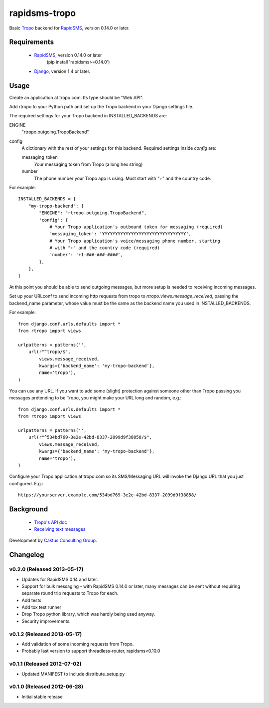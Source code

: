 rapidsms-tropo
============================

Basic `Tropo <http://www.tropo.com>`_ backend for
`RapidSMS <http://www.rapidsms.org/>`_, version 0.14.0 or later.

Requirements
------------

 * `RapidSMS <http://www.rapidsms.org>`_, version 0.14.0 or later
    (pip install 'rapidsms>=0.14.0')
 * `Django <https://djangoproject.com>`_, version 1.4 or later.

Usage
-----

Create an application at tropo.com.  Its type should be "Web API".

Add rtropo to your Python path and set up the Tropo backend in your Django
settings file.

The required settings for your Tropo backend in INSTALLED_BACKENDS are:

ENGINE
    "rtropo.outgoing.TropoBackend"

config
    A dictionary with the rest of your settings for this backend. Required
    settings inside `config` are:

    messaging_token
        Your messaging token from Tropo (a long hex string)

    number
        The phone number your Tropo app is using. Must start with "+" and the
        country code.

For example::

    INSTALLED_BACKENDS = {
        "my-tropo-backend": {
            "ENGINE": "rtropo.outgoing.TropoBackend",
            'config': {
                # Your Tropo application's outbound token for messaging (required)
                'messaging_token': 'YYYYYYYYYYYYYYYYYYYYYYYYYYYYYYYY',
                # Your Tropo application's voice/messaging phone number, starting
                # with "+" and the country code (required)
                'number': '+1-###-###-####',
            },
        },
    }

At this point you should be able to send outgoing messages, but more setup is needed to receiving incoming messages.

Set up your URLconf to send incoming http requests from tropo to
`rtropo.views.message_received`, passing the backend_name parameter, whose
value must be the same as the backend name you used in INSTALLED_BACKENDS.

For example::

    from django.conf.urls.defaults import *
    from rtropo import views

    urlpatterns = patterns('',
        url(r"^tropo/$",
            views.message_received,
            kwargs={'backend_name': 'my-tropo-backend'},
            name='tropo'),
    )

You can use any URL.  If you want to add some (slight) protection against
someone other than Tropo passing you messages pretending to be Tropo, you
might make your URL long and random, e.g.::

    from django.conf.urls.defaults import *
    from rtropo import views

    urlpatterns = patterns('',
        url(r"^534bd769-3e2e-42bd-8337-2099d9f38858/$",
            views.message_received,
            kwargs={'backend_name': 'my-tropo-backend'},
            name='tropo'),
    )

Configure your Tropo application at tropo.com so its SMS/Messaging URL will invoke the Django URL that you just configured.  E.g.::

    https://yourserver.example.com/534bd769-3e2e-42bd-8337-2099d9f38858/

Background
----------

 * `Tropo's API doc <https://www.tropo.com/docs/webapi/how_tropo_web_api_works.htm>`_
 * `Receiving text messages <https://www.tropo.com/docs/scripting/receiving_text_messages.htm>`_

Development by `Caktus Consulting Group <http://www.caktusgroup.com/>`_.

Changelog
--------------------------------

v0.2.0 (Released 2013-05-17)
________________________________

* Updates for RapidSMS 0.14 and later.
* Support for bulk messaging - with RapidSMS 0.14.0 or later, many messages
  can be sent without requiring separate round trip requests to Tropo for each.
* Add tests
* Add tox test runner
* Drop Tropo python library, which was hardly being used anyway.
* Security improvements.

v0.1.2 (Released 2013-05-17)
________________________________

- Add validation of some incoming requests from Tropo.
- Probably last version to support threadless-router, rapidsms<0.10.0

v0.1.1 (Released 2012-07-02)
________________________________

- Updated MANIFEST to include distribute_setup.py


v0.1.0 (Released 2012-06-28)
________________________________

- Initial stable release
